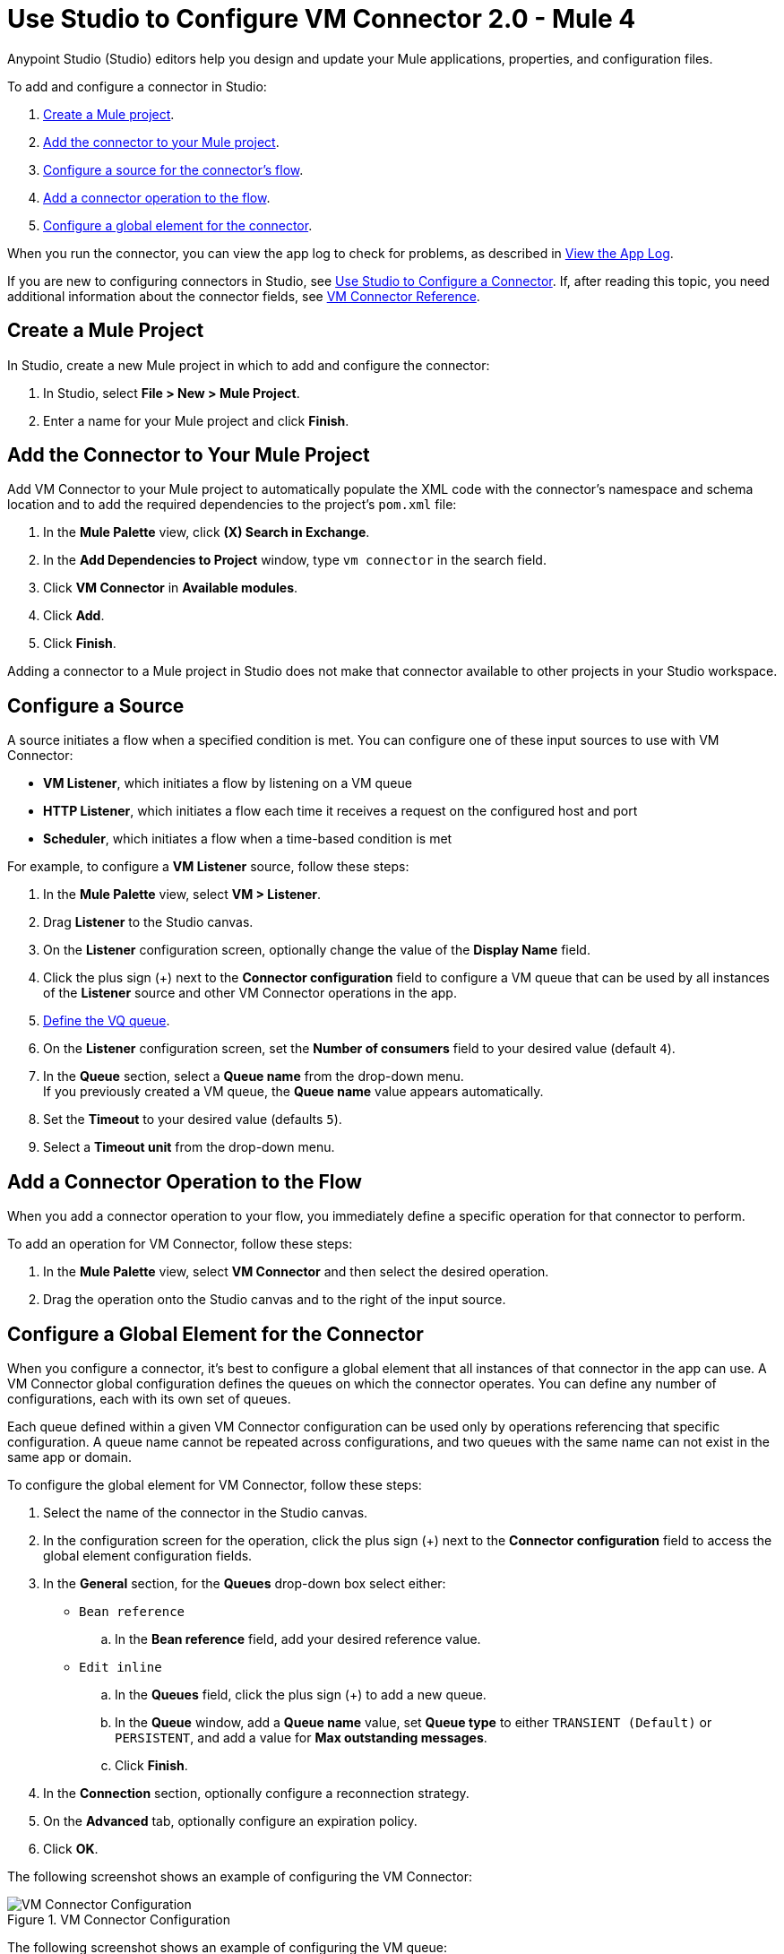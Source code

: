 = Use Studio to Configure VM Connector 2.0 - Mule 4

Anypoint Studio (Studio) editors help you design and update your Mule applications, properties, and configuration files.

To add and configure a connector in Studio:

. <<create-mule-project,Create a Mule project>>.
. <<add-connector-to-project,Add the connector to your Mule project>>.
. <<configure-input-source,Configure a source for the connector's flow>>.
. <<add-connector-operation,Add a connector operation to the flow>>.
. <<configure-global-element,Configure a global element for the connector>>.

When you run the connector, you can view the app log to check for problems, as described in <<view-app-log,View the App Log>>.

If you are new to configuring connectors in Studio, see xref:connectors::introduction/intro-config-use-studio.adoc[Use Studio to Configure a Connector]. If, after reading this topic, you need additional information about the connector fields, see xref:vm-reference.adoc[VM Connector Reference].

[[create-mule-project]]
== Create a Mule Project

In Studio, create a new Mule project in which to add and configure the connector:

. In Studio, select *File > New > Mule Project*.
. Enter a name for your Mule project and click *Finish*.


[[add-connector-to-project]]
== Add the Connector to Your Mule Project

Add VM Connector to your Mule project to automatically populate the XML code with the connector's namespace and schema location and to add the required dependencies to the project's `pom.xml` file:

. In the *Mule Palette* view, click *(X) Search in Exchange*.
. In the *Add Dependencies to Project* window, type `vm connector` in the search field.
. Click *VM Connector* in *Available modules*.
. Click *Add*.
. Click *Finish*.

Adding a connector to a Mule project in Studio does not make that connector available to other projects in your Studio workspace.


[[configure-input-source]]
== Configure a Source

A source initiates a flow when a specified condition is met.
You can configure one of these input sources to use with VM Connector:

* *VM Listener*, which initiates a flow by listening on a VM queue
* *HTTP Listener*, which initiates a flow each time it receives a request on the configured host and port
* *Scheduler*, which initiates a flow when a time-based condition is met

For example, to configure a *VM Listener* source, follow these steps:

. In the *Mule Palette* view, select *VM > Listener*.
. Drag *Listener* to the Studio canvas.
. On the *Listener* configuration screen, optionally change the value of the *Display Name* field.
. Click the plus sign (+) next to the *Connector configuration* field to configure a VM queue that can be used by all instances of the *Listener* source and other VM Connector operations in the app.
. <<configure-global-element,Define the VQ queue>>.
. On the *Listener* configuration screen, set the *Number of consumers* field to your desired value (default `4`). +
. In the *Queue* section, select a *Queue name* from the drop-down menu. +
If you previously created a VM queue, the *Queue name* value appears automatically.
. Set the *Timeout* to your desired value (defaults `5`).
. Select a *Timeout unit* from the drop-down menu.

[[add-connector-operation]]
== Add a Connector Operation to the Flow

When you add a connector operation to your flow, you immediately define a specific operation for that connector to perform.

To add an operation for VM Connector, follow these steps:

. In the *Mule Palette* view, select *VM Connector* and then select the desired operation.
. Drag the operation onto the Studio canvas and to the right of the input source.

[[configure-global-element]]
== Configure a Global Element for the Connector
When you configure a connector, it’s best to configure a global element that all instances of that connector in the app can use. A VM Connector global configuration defines the queues on which the connector operates. You can define any number of configurations, each with its own set of queues. +

Each queue defined within a given VM Connector configuration can be used only by operations referencing that specific configuration. A queue name cannot be repeated across configurations, and two queues with the same name can not exist in the same app or domain.

To configure the global element for VM Connector, follow these steps:

. Select the name of the connector in the Studio canvas.
. In the configuration screen for the operation, click the plus sign (+) next to the *Connector configuration* field to access the global element configuration fields.
. In the *General* section, for the *Queues* drop-down box select either:

* `Bean reference` +
.. In the *Bean reference* field, add your desired reference value.
* `Edit inline` +
.. In the *Queues* field, click the plus sign (+) to add a new queue.
.. In the *Queue* window, add a *Queue name* value, set *Queue type* to either `TRANSIENT (Default)` or `PERSISTENT`, and add a value for *Max outstanding messages*.
.. Click *Finish*.

[start=4]
. In the *Connection* section, optionally configure a reconnection strategy.
. On the *Advanced* tab, optionally configure an expiration policy.
. Click *OK*.

The following screenshot shows an example of configuring the VM Connector:

.VM Connector Configuration
image::vm-studio-config1.png[VM Connector Configuration]

The following screenshot shows an example of configuring the VM queue:

.VM Queue Configuration
image::vm-studio-config2.png[VM Queue Configuration]

In the XML editor, the VM Connector configuration looks like this:

[source,xml,linenums]
----
<vm:config name="VM_Config">
    <vm:queues>
        <vm:queue queueName="transientQUEUE" queueType="TRANSIENT" />
        <vm:queue queueName="persistentQUEUE" queueType="PERSISTENT" />
    </vm:queues>
</vm:config>
----

[[view-app-log]]

== View the App Log

To check for problems, you can view the app log as follows:

* If you’re running the app from Anypoint Platform, the output is visible in the Anypoint Studio console window.
* If you’re running the app using Mule from the command line, the app log is visible in your OS console.

Unless the log file path is customized in the app’s log file (`log4j2.xml`), you can also view the app log in the default location `MULE_HOME/logs/<app-name>.log`.


== See Also

* xref:connectors::introduction/introduction-to-anypoint-connectors.adoc[Introduction to Anypoint Connectors]
* xref:connectors::introduction/intro-config-use-studio.adoc[Use Studio to Configure a Connector]
* xref:vm-reference.adoc[VM Connector Reference]
* https://help.mulesoft.com[MuleSoft Help Center]
